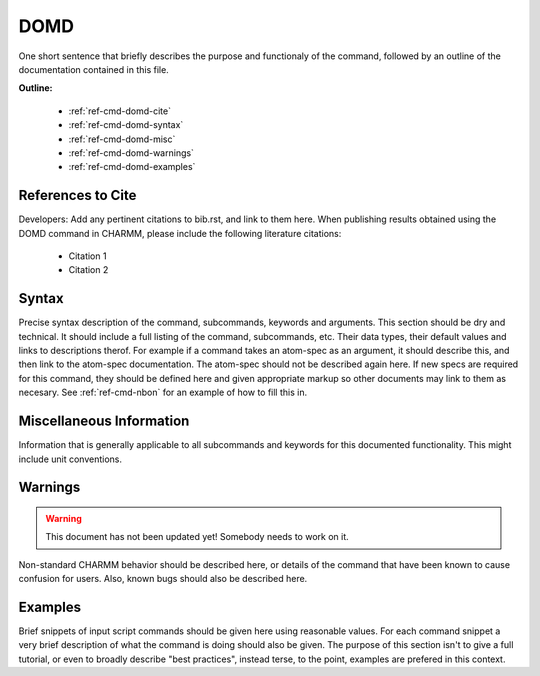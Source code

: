 .. index:: DOMD

.. todo:: This command needs to be either documented, or this file removed from index.rst and deleted.

.. _ref-cmd-domd:

DOMD
=========

One short sentence that briefly describes the purpose and functionaly of the command,
followed by an outline of the documentation contained in this file.


**Outline:**

  * :ref:`ref-cmd-domd-cite`
  * :ref:`ref-cmd-domd-syntax`
  * :ref:`ref-cmd-domd-misc`
  * :ref:`ref-cmd-domd-warnings`
  * :ref:`ref-cmd-domd-examples`

.. _ref-cmd-domd-cite:

References to Cite
------------------

Developers: Add any pertinent citations to bib.rst, and link to them here.
When publishing results obtained using the DOMD command in CHARMM, please
include the following literature citations:

  * Citation 1
  * Citation 2

.. _ref-cmd-domd-syntax:

Syntax
------

Precise syntax description of the command, subcommands, keywords and
arguments. This section should be dry and technical. It should include a full
listing of the command, subcommands, etc. Their data types, their default
values and links to descriptions therof. For example if a command takes an
atom-spec as an argument, it should describe this, and then link to the
atom-spec documentation. The atom-spec should not be described again here. If
new specs are required for this command, they should be defined here and given
appropriate markup so other documents may link to them as necesary.  See
:ref:`ref-cmd-nbon` for an example of how to fill this in.

.. _ref-cmd-domd-misc:

Miscellaneous Information
-------------------------

Information that is generally applicable to all subcommands and keywords for
this documented functionality. This might include unit conventions.

.. _ref-cmd-domd-warnings:

Warnings
--------

.. warning::
    This document has not been updated yet!  Somebody needs to work on it.

Non-standard CHARMM behavior should be described here, or details of the
command that have been known to cause confusion for users. Also, known bugs
should also be described here.

.. _ref-cmd-domd-examples:

Examples
--------

Brief snippets of input script commands should be given here using reasonable
values. For each command snippet a very brief description of what the command
is doing should also be given. The purpose of this section isn't to give a full
tutorial, or even to broadly describe "best practices", instead terse, to the
point, examples are prefered in this context.

